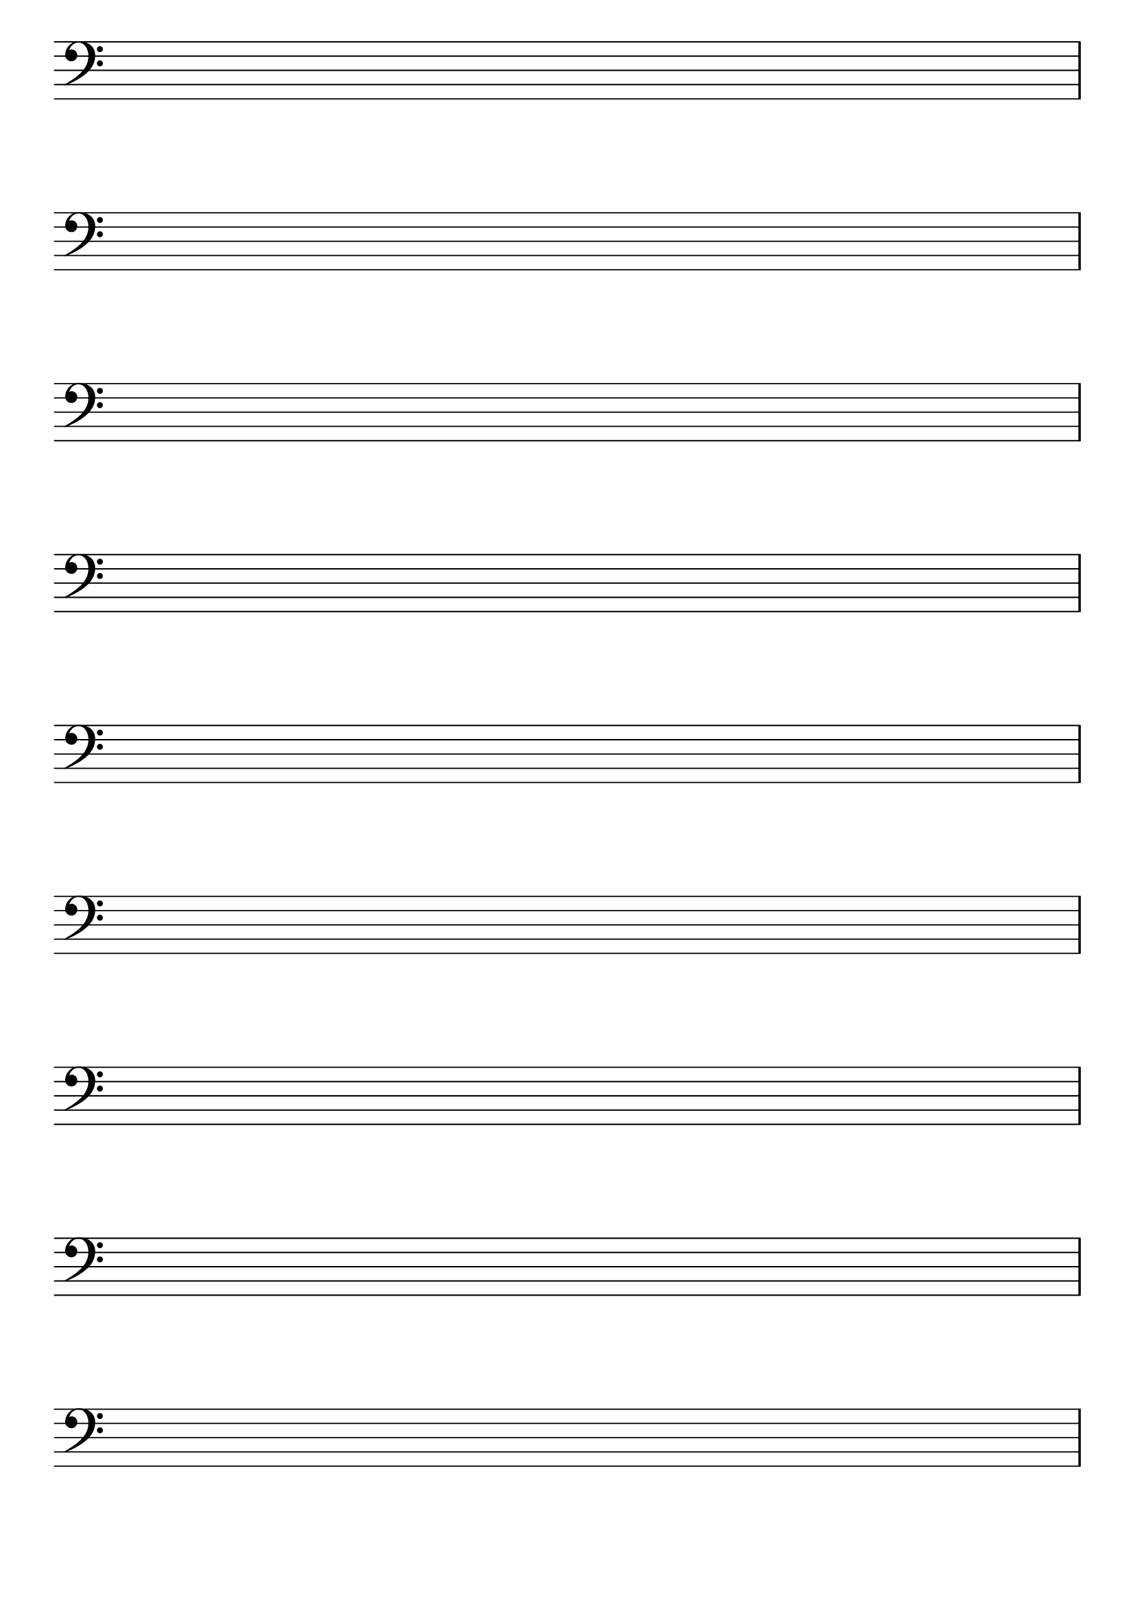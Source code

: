 \version "2.24.1"

#(set-global-staff-size 30)

\header { tagline = ##f }

\score {
  \new Staff
  {
    \clef bass
    \time 4/4
    \omit Score.BarNumber
    \omit Staff.TimeSignature
    \repeat unfold 9 { s1 | \break }
  }
  \layout {}
}

\paper {
  indent = #0
  print-page-number = ##f
}
